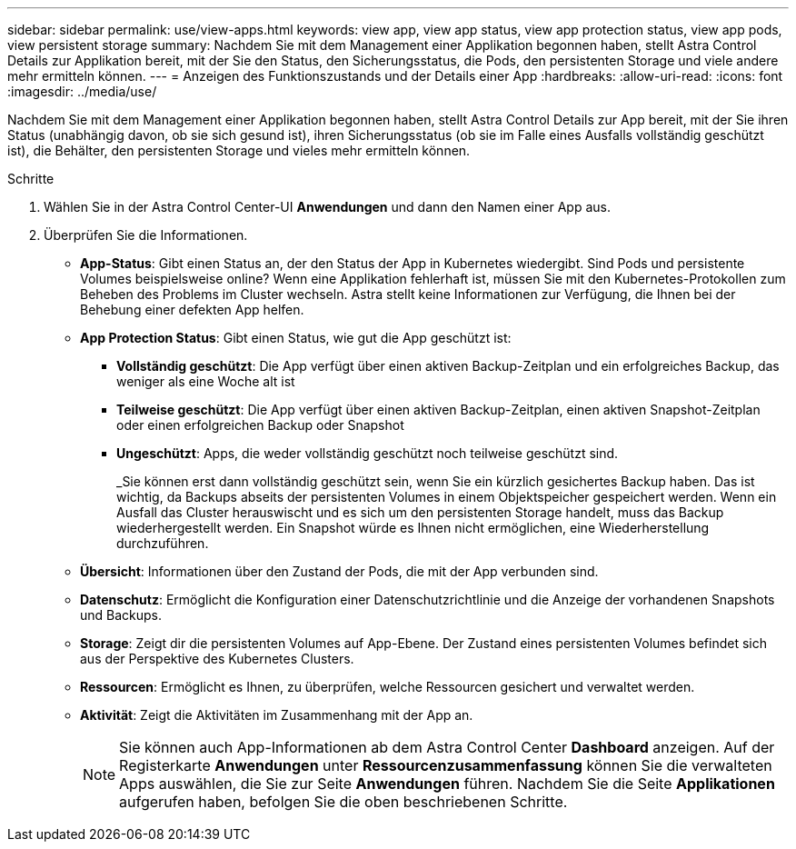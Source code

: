 ---
sidebar: sidebar 
permalink: use/view-apps.html 
keywords: view app, view app status, view app protection status, view app pods, view persistent storage 
summary: Nachdem Sie mit dem Management einer Applikation begonnen haben, stellt Astra Control Details zur Applikation bereit, mit der Sie den Status, den Sicherungsstatus, die Pods, den persistenten Storage und viele andere mehr ermitteln können. 
---
= Anzeigen des Funktionszustands und der Details einer App
:hardbreaks:
:allow-uri-read: 
:icons: font
:imagesdir: ../media/use/


[role="lead"]
Nachdem Sie mit dem Management einer Applikation begonnen haben, stellt Astra Control Details zur App bereit, mit der Sie ihren Status (unabhängig davon, ob sie sich gesund ist), ihren Sicherungsstatus (ob sie im Falle eines Ausfalls vollständig geschützt ist), die Behälter, den persistenten Storage und vieles mehr ermitteln können.

.Schritte
. Wählen Sie in der Astra Control Center-UI *Anwendungen* und dann den Namen einer App aus.
. Überprüfen Sie die Informationen.
+
** *App-Status*: Gibt einen Status an, der den Status der App in Kubernetes wiedergibt. Sind Pods und persistente Volumes beispielsweise online? Wenn eine Applikation fehlerhaft ist, müssen Sie mit den Kubernetes-Protokollen zum Beheben des Problems im Cluster wechseln. Astra stellt keine Informationen zur Verfügung, die Ihnen bei der Behebung einer defekten App helfen.
** *App Protection Status*: Gibt einen Status, wie gut die App geschützt ist:
+
*** *Vollständig geschützt*: Die App verfügt über einen aktiven Backup-Zeitplan und ein erfolgreiches Backup, das weniger als eine Woche alt ist
*** *Teilweise geschützt*: Die App verfügt über einen aktiven Backup-Zeitplan, einen aktiven Snapshot-Zeitplan oder einen erfolgreichen Backup oder Snapshot
*** *Ungeschützt*: Apps, die weder vollständig geschützt noch teilweise geschützt sind.
+
_Sie können erst dann vollständig geschützt sein, wenn Sie ein kürzlich gesichertes Backup haben. Das ist wichtig, da Backups abseits der persistenten Volumes in einem Objektspeicher gespeichert werden. Wenn ein Ausfall das Cluster herauswischt und es sich um den persistenten Storage handelt, muss das Backup wiederhergestellt werden. Ein Snapshot würde es Ihnen nicht ermöglichen, eine Wiederherstellung durchzuführen.



** *Übersicht*: Informationen über den Zustand der Pods, die mit der App verbunden sind.
** *Datenschutz*: Ermöglicht die Konfiguration einer Datenschutzrichtlinie und die Anzeige der vorhandenen Snapshots und Backups.
** *Storage*: Zeigt dir die persistenten Volumes auf App-Ebene. Der Zustand eines persistenten Volumes befindet sich aus der Perspektive des Kubernetes Clusters.
** *Ressourcen*: Ermöglicht es Ihnen, zu überprüfen, welche Ressourcen gesichert und verwaltet werden.
** *Aktivität*: Zeigt die Aktivitäten im Zusammenhang mit der App an.
+

NOTE: Sie können auch App-Informationen ab dem Astra Control Center *Dashboard* anzeigen. Auf der Registerkarte *Anwendungen* unter *Ressourcenzusammenfassung* können Sie die verwalteten Apps auswählen, die Sie zur Seite *Anwendungen* führen. Nachdem Sie die Seite *Applikationen* aufgerufen haben, befolgen Sie die oben beschriebenen Schritte.




